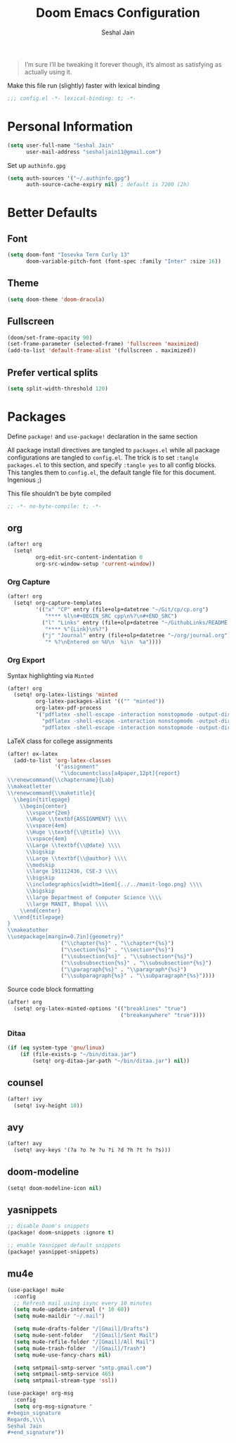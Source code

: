 #+TITLE: Doom Emacs Configuration
#+AUTHOR: Seshal Jain
#+PROPERTY: header-args:emacs-lisp :tangle yes :results silent

#+BEGIN_QUOTE
I’m sure I’ll be tweaking it forever though, it’s almost as satisfying
as actually using it.
#+END_QUOTE

Make this file run (slightly) faster with lexical binding
#+BEGIN_SRC emacs-lisp
;;; config.el -*- lexical-binding: t; -*-
#+END_SRC

* Personal Information
#+BEGIN_SRC emacs-lisp
(setq user-full-name "Seshal Jain"
      user-mail-address "seshaljain11@gmail.com")
#+END_SRC

Set up =authinfo.gpg=
#+begin_src emacs-lisp :tangle yes
(setq auth-sources '("~/.authinfo.gpg")
      auth-source-cache-expiry nil) ; default is 7200 (2h)
#+end_src

* Better Defaults
** Font
#+BEGIN_SRC emacs-lisp
(setq doom-font "Iosevka Term Curly 13"
      doom-variable-pitch-font (font-spec :family "Inter" :size 16))
#+END_SRC

** Theme
#+BEGIN_SRC emacs-lisp
(setq doom-theme 'doom-dracula)
#+END_SRC

** Fullscreen
#+BEGIN_SRC emacs-lisp
(doom/set-frame-opacity 90)
(set-frame-parameter (selected-frame) 'fullscreen 'maximized)
(add-to-list 'default-frame-alist '(fullscreen . maximized))
#+END_SRC

** Prefer vertical splits
#+BEGIN_SRC emacs-lisp
(setq split-width-threshold 120)
#+END_SRC

* Packages
:PROPERTIES:
:header-args:emacs-lisp: :tangle packages.el :results silent
:END:
Define =package!= and =use-package!= declaration in the same section

All package install directives are tangled to =packages.el= while all package configurations are tangled to =config.el=.
The trick is to set =:tangle packages.el= to this section, and specify =:tangle yes= to all config blocks. This tangles them to =config.el=, the default tangle file for this document. Ingenious ;)

This file shouldn't be byte compiled
#+begin_src emacs-lisp
;; -*- no-byte-compile: t; -*-
#+end_src

** org
#+BEGIN_SRC emacs-lisp :tangle yes
(after! org
  (setq!
         org-edit-src-content-indentation 0
         org-src-window-setup 'current-window))
#+END_SRC

*** Org Capture
#+BEGIN_SRC emacs-lisp :tangle yes
(after! org
  (setq! org-capture-templates
         '(("x" "CP" entry (file+olp+datetree "~/Git/cp/cp.org")
            "**** %l\n#+BEGIN_SRC cpp\n%?\n#+END_SRC")
           ("l" "Links" entry (file+olp+datetree "~/GithubLinks/README.org")
            "**** %^{Link}\n%?")
           ("j" "Journal" entry (file+olp+datetree "~/org/journal.org")
            "* %?\nEntered on %U\n  %i\n  %a"))))
#+END_SRC

*** Org Export
Syntax highlighting via =Minted=
#+BEGIN_SRC emacs-lisp :tangle yes
(after! org
  (setq! org-latex-listings 'minted
         org-latex-packages-alist '(("" "minted"))
         org-latex-pdf-process
         '("pdflatex -shell-escape -interaction nonstopmode -output-directory %o %f"
           "pdflatex -shell-escape -interaction nonstopmode -output-directory %o %f"
           "pdflatex -shell-escape -interaction nonstopmode -output-directory %o %f")))
#+END_SRC

LaTeX class for college assignments
#+begin_src emacs-lisp :tangle yes
(after! ox-latex
  (add-to-list 'org-latex-classes
               '("assignment"
                 "\\documentclass[a4paper,12pt]{report}
\\renewcommand{\\chaptername}{Lab}
\\makeatletter
\\renewcommand{\\maketitle}{
  \\begin{titlepage}
    \\begin{center}
      \\vspace*{2em}
      \\Huge \\textbf{ASSIGNMENT} \\\\
      \\vspace{4em}
      \\Huge \\textbf{\\@title} \\\\
      \\vspace{4em}
      \\Large \\textbf{\\@date} \\\\
      \\bigskip
      \\Large \\textbf{\\@author} \\\\
      \\medskip
      \\large 191112436, CSE-3 \\\\
      \\bigskip
      \\includegraphics[width=16em]{../../manit-logo.png} \\\\
      \\bigskip
      \\large Department of Computer Science \\\\
      \\large MANIT, Bhopal \\\\
    \\end{center}
  \\end{titlepage}
}
\\makeatother
\\usepackage[margin=0.7in]{geometry}"
                 ("\\chapter{%s}" . "\\chapter*{%s}")
                 ("\\section{%s}" . "\\section*{%s}")
                 ("\\subsection{%s}" . "\\subsection*{%s}")
                 ("\\subsubsection{%s}" . "\\subsubsection*{%s}")
                 ("\\paragraph{%s}" . "\\paragraph*{%s}")
                 ("\\subparagraph{%s}" . "\\subparagraph*{%s}"))))
#+end_src

Source code block formatting
#+BEGIN_SRC emacs-lisp :tangle yes
(after! org
  (setq! org-latex-minted-options '(("breaklines" "true")
                                    ("breakanywhere" "true"))))
#+END_SRC

*** Ditaa
#+begin_src emacs-lisp
(if (eq system-type 'gnu/linux)
    (if (file-exists-p "~/bin/ditaa.jar")
        (setq! org-ditaa-jar-path "~/bin/ditaa.jar") nil))
#+end_src

** counsel
#+BEGIN_SRC emacs-lisp :tangle yes
(after! ivy
  (setq! ivy-height 10))
#+END_SRC

** avy
#+BEGIN_SRC emacs-lisp :tangle yes
(after! avy
  (setq! avy-keys '(?a ?o ?e ?u ?i ?d ?h ?t ?n ?s)))
#+END_SRC

** doom-modeline
#+BEGIN_SRC emacs-lisp :tangle yes
(setq! doom-modeline-icon nil)
#+END_SRC

** yasnippets
#+BEGIN_SRC emacs-lisp
;; disable Doom's snippets
(package! doom-snippets :ignore t)

;; enable Yasnippet default snippets
(package! yasnippet-snippets)
#+END_SRC

** mu4e
#+begin_src emacs-lisp :tangle yes
(use-package! mu4e
  :config
  ;; Refresh mail using isync every 10 minutes
  (setq mu4e-update-interval (* 10 60))
  (setq mu4e-maildir "~/.mail")

  (setq mu4e-drafts-folder "/[Gmail]/Drafts")
  (setq mu4e-sent-folder   "/[Gmail]/Sent Mail")
  (setq mu4e-refile-folder "/[Gmail]/All Mail")
  (setq mu4e-trash-folder  "/[Gmail]/Trash")
  (setq mu4e-use-fancy-chars nil)

  (setq smtpmail-smtp-server "smtp.gmail.com")
  (setq smtpmail-smtp-service 465)
  (setq smtpmail-stream-type 'ssl))

(use-package! org-msg
  :config
  (setq org-msg-signature "
,#+begin_signature
Regards,\\\\
Seshal Jain
,#+end_signature"))
#+end_src
